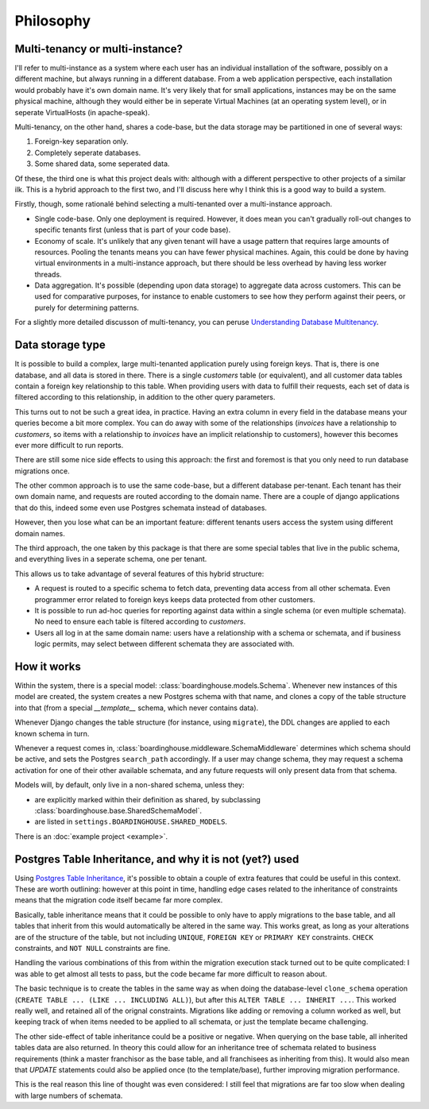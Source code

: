 Philosophy
==========

Multi-tenancy or multi-instance?
--------------------------------

I'll refer to multi-instance as a system where each user has an individual installation of the software, possibly on a different machine, but always running in a different database. From a web application perspective, each installation would probably have it's own domain name. It's very likely that for small applications, instances may be on the same physical machine, although they would either be in seperate Virtual Machines (at an operating system level), or in seperate VirtualHosts (in apache-speak).

Multi-tenancy, on the other hand, shares a code-base, but the data storage may be partitioned in one of several ways:

1. Foreign-key separation only.
2. Completely seperate databases.
3. Some shared data, some seperated data.

Of these, the third one is what this project deals with: although with a different perspective to other projects of a similar ilk. This is a hybrid approach to the first two, and I'll discuss here why I think this is a good way to build a system.

Firstly, though, some rationalé behind selecting a multi-tenanted over a multi-instance approach.

* Single code-base. Only one deployment is required. However, it does mean you can't gradually roll-out changes to specific tenants first (unless that is part of your code base).

* Economy of scale. It's unlikely that any given tenant will have a usage pattern that requires large amounts of resources. Pooling the tenants means you can have fewer physical machines. Again, this could be done by having virtual environments in a multi-instance approach, but there should be less overhead by having less worker threads.

* Data aggregation. It's possible (depending upon data storage) to aggregate data across customers. This can be used for comparative purposes, for instance to enable customers to see how they perform against their peers, or purely for determining patterns.

For a slightly more detailed discusson of multi-tenancy, you can peruse `Understanding Database Multitenancy`_.

Data storage type
-----------------

It is possible to build a complex, large multi-tenanted application purely using foreign keys. That is, there is one database, and all data is stored in there. There is a single `customers` table (or equivalent), and all customer data tables contain a foreign key relationship to this table. When providing users with data to fulfill their requests, each set of data is filtered according to this relationship, in addition to the other query parameters.

This turns out to not be such a great idea, in practice. Having an extra column in every field in the database means your queries become a bit more complex. You can do away with some of the relationships (`invoices` have a relationship to `customers`, so items with a relationship to `invoices` have an implicit relationship to customers), however this becomes ever more difficult to run reports.

There are still some nice side effects to using this approach: the first and foremost is that you only need to run database migrations once.

The other common approach is to use the same code-base, but a different database per-tenant. Each tenant has their own domain name, and requests are routed according to the domain name. There are a couple of django applications that do this, indeed some even use Postgres schemata instead of databases.

However, then you lose what can be an important feature: different tenants users access the system using different domain names.

The third approach, the one taken by this package is that there are some special tables that live in the public schema, and everything lives in a seperate schema, one per tenant.

This allows us to take advantage of several features of this hybrid structure:

* A request is routed to a specific schema to fetch data, preventing data access from all other schemata. Even programmer error related to foreign keys keeps data protected from other customers.

* It is possible to run ad-hoc queries for reporting against data within a single schema (or even multiple schemata). No need to ensure each table is filtered according to `customers`.

* Users all log in at the same domain name: users have a relationship with a schema or schemata, and if business logic permits, may select between different schemata they are associated with.

How it works
------------

Within the system, there is a special model: :class:`boardinghouse.models.Schema`. Whenever new instances of this model are created, the system creates a new Postgres schema with that name, and clones a copy of the table structure into that (from a special `__template__` schema, which never contains data).

Whenever Django changes the table structure (for instance, using ``migrate``), the DDL changes are applied to each known schema in turn.

Whenever a request comes in, :class:`boardinghouse.middleware.SchemaMiddleware` determines which schema should be active, and sets the Postgres ``search_path`` accordingly. If a user may change schema, they may request a schema activation for one of their other available schemata, and any future requests will only present data from that schema.

Models will, by default, only live in a non-shared schema, unless they:

* are explicitly marked within their definition as shared, by subclassing :class:`boardinghouse.base.SharedSchemaModel`.

* are listed in ``settings.BOARDINGHOUSE.SHARED_MODELS``.

There is an :doc:`example project <example>`.

Postgres Table Inheritance, and why it is not (yet?) used
---------------------------------------------------------

Using `Postgres Table Inheritance`_, it's possible to obtain a couple of extra features that could be useful in this context. These are worth outlining: however at this point in time, handling edge cases related to the inheritance of constraints means that the migration code itself became far more complex.

Basically, table inheritance means that it could be possible to only have to apply migrations to the base table, and all tables that inherit from this would automatically be altered in the same way. This works great, as long as your alterations are of the structure of the table, but not including ``UNIQUE``, ``FOREIGN KEY`` or ``PRIMARY KEY`` constraints. ``CHECK`` constraints, and ``NOT NULL`` constraints are fine.

Handling the various combinations of this from within the migration execution stack turned out to be quite complicated: I was able to get almost all tests to pass, but the code became far more difficult to reason about.

The basic technique is to create the tables in the same way as when doing the database-level ``clone_schema`` operation (``CREATE TABLE ... (LIKE ... INCLUDING ALL)``), but after this ``ALTER TABLE ... INHERIT ...``. This worked really well, and retained all of the orignal constraints. Migrations like adding or removing a column worked as well, but keeping track of when items needed to be applied to all schemata, or just the template became challenging.

The other side-effect of table inheritance could be a positive or negative. When querying on the base table, all inherited tables data are also returned. In theory this could allow for an inheritance tree of schemata related to business requirements (think a master franchisor as the base table, and all franchisees as inheriting from this). It would also mean that `UPDATE` statements could also be applied once (to the template/base), further improving migration performance.

This is the real reason this line of thought was even considered: I still feel that migrations are far too slow when dealing with large numbers of schemata.

.. _Understanding Database Multitenancy: http://www.vinta.com.br/blog/2016/understanding-database-multitenancy/
.. _Postgres Table Inheritance: http://www.postgresql.org/docs/current/static/tutorial-inheritance.html